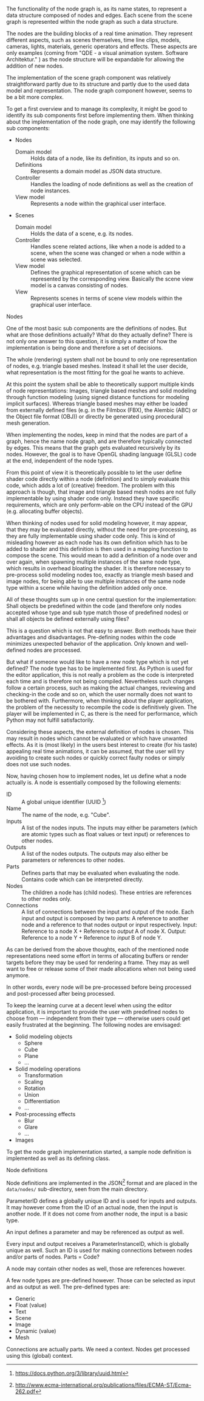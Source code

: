 The functionality of the node graph is, as its name states, to represent a data
structure composed of nodes and edges. Each scene from the scene graph is
represented within the node graph as such a data structure.

The nodes are the building blocks of a real time animation. They represent
different aspects, such as scenes themselves, time line clips, models, cameras,
lights, materials, generic operators and effects. These aspects are only examples
(coming from "QDE - a visual animation system. Software Architektur."
\cite[p. 30 and 31]{osterwalder_qde_2016}) as the node structure will be
expandable for allowing the addition of new nodes.

The implementation of the scene graph component was relatively straightforward
partly due to its structure and partly due to the used data model and
representation. The node graph component however, seems to be a bit more complex.

To get a first overview and to manage its complexity, it might be good to
identify its sub components first before implementing them.
When thinking about the implementation of the node graph, one may identify the
following sub components:

- Nodes
  - Domain model :: Holds data of a node, like its definition, its inputs and so
                    on.
  - Definitions  :: Represents a domain model as JSON data structure.
  - Controller   :: Handles the loading of node definitions as well as the
                    creation of node instances.
  - View model   :: Represents a node within the graphical user interface.
- Scenes
  - Domain model :: Holds the data of a scene, e.g. its nodes.
  - Controller   :: Handles scene related actions, like when a node is added to
                    a scene, when the scene was changed or when a node within a
                    scene was selected.
  - View model   :: Defines the graphical representation of scene which can be
                    represented by the corresponding view. Basically the scene
                    view model is a canvas consisting of nodes.
  - View         :: Represents scenes in terms of scene view models within the
                    graphical user interface.

**** Nodes

One of the most basic sub components are the definitions of nodes. But what are
those definitions actually? What do they actually define? There is not only one
answer to this question, it is simply a matter of how the implementation is
being done and therefore a set of decisions.

The whole (rendering) system shall not be bound to only one representation of
nodes, e.g. triangle based meshes. Instead it shall let the user decide, what
representation is the most fitting for the goal he wants to achieve.

At this point the system shall be able to theoretically support multiple kinds of
node representations: Images, triangle based meshes and solid modeling through
function modeling (using signed distance functions for modeling implicit
surfaces). Whereas triangle based meshes may either be loaded from externally
defined files (e.g. in the Filmbox (FBX), the Alembic (ABC) or the Object file
format (OBJ)) or directly be generated using procedural mesh generation.

When implementing the nodes, keep in mind that the nodes are part of a graph,
hence the name node graph, and are therefore typically connected by edges. This
means that the graph gets evaluated recursively by its nodes. However, the goal
is to have OpenGL shading language (GLSL) code at the end, independent of the
node types.

From this point of view it is theoretically possible to let the user define shader
code directly within a node (definition) and to simply evaluate this code, which
adds a lot of (creative) freedom. The problem with this approach is though, that
image and triangle based mesh nodes are not fully implementable by using shader
code only. Instead they have specific requirements, which are only perform-able
on the CPU instead of the GPU (e.g. allocating buffer objects).

When thinking of nodes used for solid modeling however, it may appear, that they
may be evaluated directly, without the need for pre-processing, as they are
fully implementable using shader code only. This is kind of misleading however
as each node has its own definition which has to be added to shader and this
definition is then used in a mapping function to compose the scene. This would
mean to add a definition of a node over and over again, when spawning multiple
instances of the same node type, which results in overhead bloating the shader.
It is therefore necessary to pre-process solid modeling nodes too, exactly as
triangle mesh based and image nodes, for being able to use multiple instances of
the same node type within a scene while having the definition added only once.

All of these thoughts sum up in one central question for the implementation:
Shall objects be predefined within the code (and therefore only nodes accepted
whose type and sub type match those of predefined nodes) or shall all objects be
defined externally using files?

This is a question which is not that easy to answer. Both methods have their
advantages and disadvantages. Pre-defining nodes within the code minimizes
unexpected behavior of the application. Only known and well-defined nodes are
processed.

But what if someone would like to have a new node type which is not yet defined?
The node type has to be implemented first. As Python is used for the editor
application, this is not really a problem as the code is interpreted each time
and is therefore not being compiled. Nevertheless such changes follow a certain
process, such as making the actual changes, reviewing and checking-in the code
and so on, which the user normally does not want to be bothered with.
Furthermore, when thinking about the player application, the problem of the
necessity to recompile the code is definitively given. The player will be
implemented in C, as there is the need for performance, which Python may not
fulfill satisfactorily.

Considering these aspects, the external definition of nodes is chosen. This may
result in nodes which cannot be evaluated or which have unwanted effects. As it
is (most likely) in the users best interest to create (for his taste) appealing
real time animations, it can be assumed, that the user will try avoiding to
create such nodes or quickly correct faulty nodes or simply does not use such
nodes.

Now, having chosen how to implement nodes, let us define what a node actually
is. A node is essentially composed by the following elements:

- ID          :: A global unique identifier (UUID
                 [fn:7745e3126d80f1a:https://docs.python.org/3/library/uuid.html])
- Name        :: The name of the node, e.g. "Cube".
- Inputs      :: A list of the nodes inputs. The inputs may either be parameters
                 (which are atomic types such as float values or text input)
                 or references to other nodes.
- Outputs     :: A list of the nodes outputs. The outputs may also either be
                 parameters or references to other nodes.
- Parts       :: Defines parts that may be evaluated when evaluating the node.
                 Contains code which can be interpreted directly.
- Nodes       :: The children a node has (child nodes). These entries are
                 references to other nodes only.
- Connections :: A list of connections between the input and output of the node.
                 Each input and output is composed by two parts: A reference to
                 another node and a reference to that nodes output or input
                 respectively.
                 Input: Reference to a node X + Reference to /output/ A of node X.
                 Output: Reference to a node Y + Reference to /input/ B of node Y.

As can be derived from the above thoughts, each of the mentioned node
representations need some effort in terms of allocating buffers or render
targets before they may be used for rendering a frame. They may as well want to
free or release some of their made allocations when not being used anymore.

In other words, every node will be pre-processed before being processed and
post-processed after being processed.

To keep the learning curve at a decent level when using the editor application,
it is important to provide the user with predefined nodes to choose from ---
independent from their type --- otherwise users could get easily frustrated at
the beginning. The following nodes are envisaged:

- Solid modeling objects
  - Sphere
  - Cube
  - Plane
  - ...
- Solid modeling operations
  - Transformation
  - Scaling
  - Rotation
  - Union
  - Differentiation
  - ...
- Post-processing effects
  - Blur
  - Glare
  - ...
- Images

To get the node graph implementation started, a sample node definition is
implemented as well as its defining class.

**** Node definitions

Node definitions are implemented in the
JSON[fn:9d5e4e40b523c9e:http://www.ecma-international.org/publications/files/ECMA-ST/Ecma-262.pdf]
format and are placed in the =data/nodes/= sub-directory, seen from the main
directory.

:THOUGHTS_BEGIN:
ParameterID defines a globally unique ID and is used for inputs and outputs.
It may however come from the ID of an actual node, then the input is another node.
If it does not come from another node, the input is a basic type.

An input defines a parameter and may be referenced as output as well.

Every input and output receives a ParameterInstanceID, which is globally unique
as well. Such an ID is used for making connections between nodes and/or parts of
nodes. Parts = Code?

A node may contain other nodes as well, those are references however.

A few node types are pre-defined however. Those can be selected as input and as
output as well. The pre-defined types are:

- Generic
- Float (value)
- Text
- Scene
- Image
- Dynamic (value)
- Mesh

Connections are actually parts.
We need a context. Nodes get processed using this (global) context.
:END:
